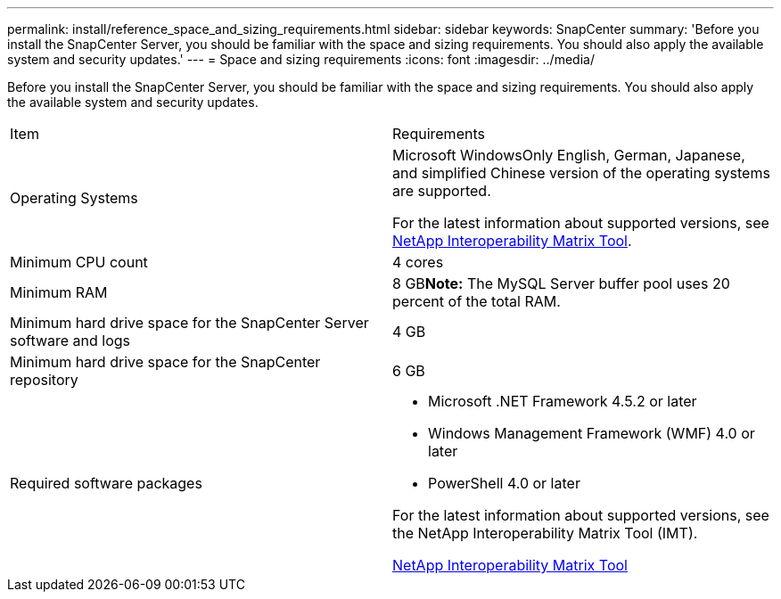 ---
permalink: install/reference_space_and_sizing_requirements.html
sidebar: sidebar
keywords: SnapCenter
summary: 'Before you install the SnapCenter Server, you should be familiar with the space and sizing requirements. You should also apply the available system and security updates.'
---
= Space and sizing requirements
:icons: font
:imagesdir: ../media/

[.lead]
Before you install the SnapCenter Server, you should be familiar with the space and sizing requirements. You should also apply the available system and security updates.

|===
| Item| Requirements
a|
Operating Systems
a|
Microsoft WindowsOnly English, German, Japanese, and simplified Chinese version of the operating systems are supported.

For the latest information about supported versions, see http://mysupport.netapp.com/matrix[NetApp Interoperability Matrix Tool^].

a|
Minimum CPU count
a|
4 cores
a|
Minimum RAM
a|
8 GB**Note:** The MySQL Server buffer pool uses 20 percent of the total RAM.

a|
Minimum hard drive space for the SnapCenter Server software and logs
a|
4 GB
a|
Minimum hard drive space for the SnapCenter repository
a|
6 GB
a|
Required software packages
a|

* Microsoft .NET Framework 4.5.2 or later
* Windows Management Framework (WMF) 4.0 or later
* PowerShell 4.0 or later

For the latest information about supported versions, see the NetApp Interoperability Matrix Tool (IMT).

http://mysupport.netapp.com/matrix[NetApp Interoperability Matrix Tool]

|===
